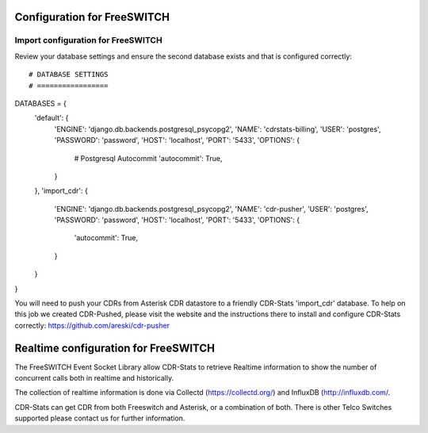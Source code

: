 .. _configuration-freeswitch:

Configuration for FreeSWITCH
============================

Import configuration for FreeSWITCH
-----------------------------------

Review your database settings and ensure the second database exists and that is configured correctly::

# DATABASE SETTINGS
# =================
DATABASES = {
    'default': {
        'ENGINE': 'django.db.backends.postgresql_psycopg2',
        'NAME': 'cdrstats-billing',
        'USER': 'postgres',
        'PASSWORD': 'password',
        'HOST': 'localhost',
        'PORT': '5433',
        'OPTIONS': {
            # Postgresql Autocommit
            'autocommit': True,
        }
    },
    'import_cdr': {
        'ENGINE': 'django.db.backends.postgresql_psycopg2',
        'NAME': 'cdr-pusher',
        'USER': 'postgres',
        'PASSWORD': 'password',
        'HOST': 'localhost',
        'PORT': '5433',
        'OPTIONS': {
            'autocommit': True,
        }
    }
}

You will need to push your CDRs from Asterisk CDR datastore to a friendly CDR-Stats 'import_cdr' database.
To help on this job we created CDR-Pushed, please visit the website and the instructions there to install and configure CDR-Stats correctly: https://github.com/areski/cdr-pusher


.. _realtime-configuration-freeswitch:

Realtime configuration for FreeSWITCH
=====================================

The FreeSWITCH Event Socket Library allow CDR-Stats to retrieve Realtime information to show the number of concurrent calls both in realtime and historically.

The collection of realtime information is done via Collectd (https://collectd.org/) and InfluxDB (http://influxdb.com/.

CDR-Stats can get CDR from both Freeswitch and Asterisk, or a combination of both. There is other Telco Switches supported please contact us for further information.
